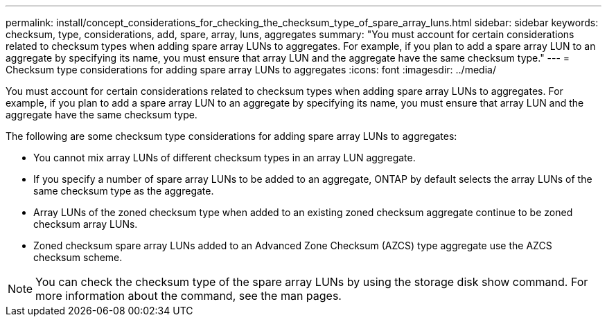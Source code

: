 ---
permalink: install/concept_considerations_for_checking_the_checksum_type_of_spare_array_luns.html
sidebar: sidebar
keywords: checksum, type, considerations, add, spare, array, luns, aggregates
summary: "You must account for certain considerations related to checksum types when adding spare array LUNs to aggregates. For example, if you plan to add a spare array LUN to an aggregate by specifying its name, you must ensure that array LUN and the aggregate have the same checksum type."
---
= Checksum type considerations for adding spare array LUNs to aggregates
:icons: font
:imagesdir: ../media/

[.lead]
You must account for certain considerations related to checksum types when adding spare array LUNs to aggregates. For example, if you plan to add a spare array LUN to an aggregate by specifying its name, you must ensure that array LUN and the aggregate have the same checksum type.

The following are some checksum type considerations for adding spare array LUNs to aggregates:

* You cannot mix array LUNs of different checksum types in an array LUN aggregate.
* If you specify a number of spare array LUNs to be added to an aggregate, ONTAP by default selects the array LUNs of the same checksum type as the aggregate.
* Array LUNs of the zoned checksum type when added to an existing zoned checksum aggregate continue to be zoned checksum array LUNs.
* Zoned checksum spare array LUNs added to an Advanced Zone Checksum (AZCS) type aggregate use the AZCS checksum scheme.

[NOTE]
====
You can check the checksum type of the spare array LUNs by using the storage disk show command. For more information about the command, see the man pages.

====
